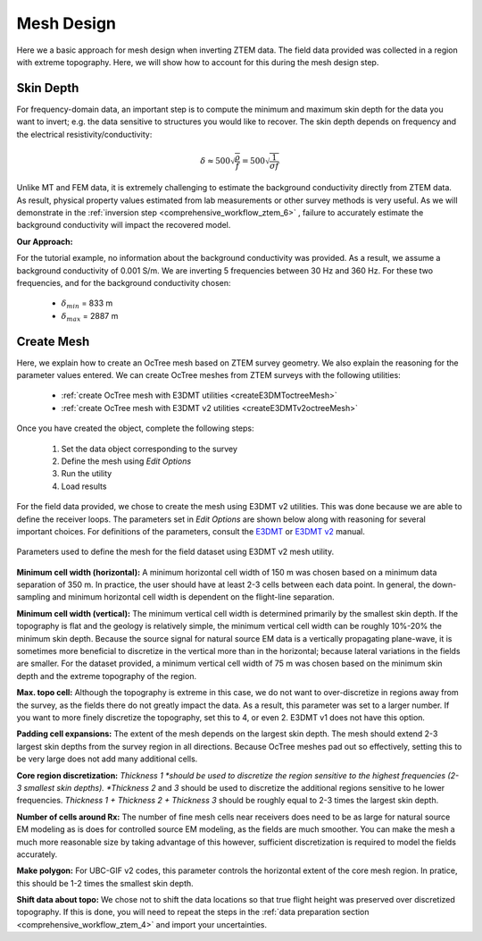 .. _comprehensive_workflow_ztem_5:


Mesh Design
===========

Here we a basic approach for mesh design when inverting ZTEM data. The field data provided was collected in a region with extreme topography. Here, we will show how to account for this during the mesh design step.


Skin Depth
^^^^^^^^^^

For frequency-domain data, an important step is to compute the minimum and maximum skin depth for the data you want to invert; e.g. the data sensitive to structures you would like to recover. The skin depth depends on frequency and the electrical resistivity/conductivity:

.. math::
	\delta \approx 500 \sqrt{\frac{\rho}{f}} = 500 \sqrt{\frac{1}{\sigma f}}

Unlike MT and FEM data, it is extremely challenging to estimate the background conductivity directly from ZTEM data. As result, physical property values estimated from lab measurements or other survey methods is very useful. As we will demonstrate in the :ref:`inversion step <comprehensive_workflow_ztem_6>` , failure to accurately estimate the background conductivity will impact the recovered model.

**Our Approach:**

For the tutorial example, no information about the background conductivity was provided. As a result, we assume a background conductivity of 0.001 S/m. We are inverting 5 frequencies between 30 Hz and 360 Hz. For these two frequencies, and for the background conductivity chosen:

	- :math:`\delta_{min}` = 833 m
	- :math:`\delta_{max}` = 2887 m

Create Mesh
^^^^^^^^^^^

Here, we explain how to create an OcTree mesh based on ZTEM survey geometry. We also explain the reasoning for the parameter values entered. We can create OcTree meshes from ZTEM surveys with the following utilities:

	- :ref:`create OcTree mesh with E3DMT utilities <createE3DMToctreeMesh>`
	- :ref:`create OcTree mesh with E3DMT v2 utilities <createE3DMTv2octreeMesh>`

Once you have created the object, complete the following steps:

	1) Set the data object corresponding to the survey
	2) Define the mesh using *Edit Options*
	3) Run the utility
	4) Load results

For the field data provided, we chose to create the mesh using E3DMT v2 utilities. This was done because we are able to define the receiver loops. The parameters set in *Edit Options* are shown below along with reasoning for several important choices. For definitions of the parameters, consult the `E3DMT <https://e3dmt.readthedocs.io/en/e3dmt/content/inputfiles/createOcTree.html>`__ or `E3DMT v2 <https://e3dmt.readthedocs.io/en/e3dmt_v2/content/inputfiles/createOcTree.html>`__ manual.


.. figure:: images/mesh_design.png
    :align: center
    :width: 500

    Parameters used to define the mesh for the field dataset using E3DMT v2 mesh utility.

**Minimum cell width (horizontal):** A minimum horizontal cell width of 150 m was chosen based on a minimum data separation of 350 m. In practice, the user should have at least 2-3 cells between each data point. In general, the down-sampling and minimum horizontal cell width is dependent on the flight-line separation.

**Minimum cell width (vertical):** The minimum vertical cell width is determined primarily by the smallest skin depth. If the topography is flat and the geology is relatively simple, the minimum vertical cell width can be roughly 10%-20% the minimum skin depth. Because the source signal for natural source EM data is a vertically propagating plane-wave, it is sometimes more beneficial to discretize in the vertical more than in the horizontal; because lateral variations in the fields are smaller. For the dataset provided, a minimum vertical cell width of 75 m was chosen based on the minimum skin depth and the extreme topography of the region.

**Max. topo cell:** Although the topography is extreme in this case, we do not want to over-discretize in regions away from the survey, as the fields there do not greatly impact the data. As a result, this parameter was set to a larger number. If you want to more finely discretize the topography, set this to 4, or even 2. E3DMT v1 does not have this option.

**Padding cell expansions:** The extent of the mesh depends on the largest skin depth. The mesh should extend 2-3 largest skin depths from the survey region in all directions. Because OcTree meshes pad out so effectively, setting this to be very large does not add many additional cells.

**Core region discretization:** *Thickness 1 *should be used to discretize the region sensitive to the highest frequencies (2-3 smallest skin depths). *Thickness 2* and *3* should be used to discretize the additional regions sensitive to he lower frequencies. *Thickness 1 + Thickness 2 + Thickness 3* should be roughly equal to 2-3 times the largest skin depth.

**Number of cells around Rx:** The number of fine mesh cells near receivers does need to be as large for natural source EM modeling as is does for controlled source EM modeling, as the fields are much smoother. You can make the mesh a much more reasonable size by taking advantage of this however, sufficient discretization is required to model the fields accurately.

**Make polygon:** For UBC-GIF v2 codes, this parameter controls the horizontal extent of the core mesh region. In pratice, this should be 1-2 times the smallest skin depth.

**Shift data about topo:** We chose not to shift the data locations so that true flight height was preserved over discretized topography. If this is done, you will need to repeat the steps in the :ref:`data preparation section <comprehensive_workflow_ztem_4>` and import your uncertainties.
